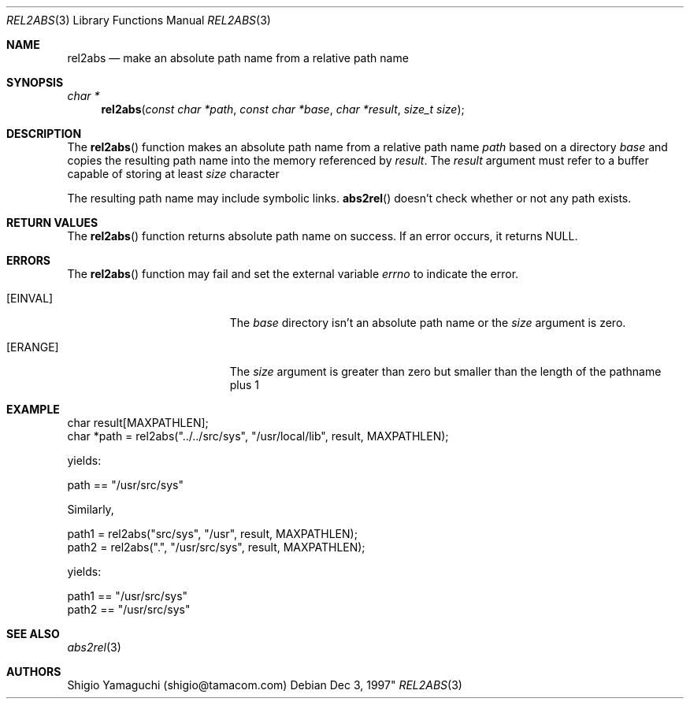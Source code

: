 .\"
.\" Copyright (c) 1997 Shigio Yamaguchi. All rights reserved.
.\" Copyright (c) 1999 Tama Communications Corporation. All rights reserved.
.\"
.\" Redistribution and use in source and binary forms, with or without
.\" modification, are permitted provided that the following conditions
.\" are met:
.\" 1. Redistributions of source code must retain the above copyright
.\"    notice, this list of conditions and the following disclaimer.
.\" 2. Redistributions in binary form must reproduce the above copyright
.\"    notice, this list of conditions and the following disclaimer in the
.\"    documentation and/or other materials provided with the distribution.
.\"
.\" THIS SOFTWARE IS PROVIDED BY THE AUTHOR AND CONTRIBUTORS ``AS IS'' AND
.\" ANY EXPRESS OR IMPLIED WARRANTIES, INCLUDING, BUT NOT LIMITED TO, THE
.\" IMPLIED WARRANTIES OF MERCHANTABILITY AND FITNESS FOR A PARTICULAR PURPOSE
.\" ARE DISCLAIMED.  IN NO EVENT SHALL THE AUTHOR OR CONTRIBUTORS BE LIABLE
.\" FOR ANY DIRECT, INDIRECT, INCIDENTAL, SPECIAL, EXEMPLARY, OR CONSEQUENTIAL
.\" DAMAGES (INCLUDING, BUT NOT LIMITED TO, PROCUREMENT OF SUBSTITUTE GOODS
.\" OR SERVICES; LOSS OF USE, DATA, OR PROFITS; OR BUSINESS INTERRUPTION)
.\" HOWEVER CAUSED AND ON ANY THEORY OF LIABILITY, WHETHER IN CONTRACT, STRICT
.\" LIABILITY, OR TORT (INCLUDING NEGLIGENCE OR OTHERWISE) ARISING IN ANY WAY
.\" OUT OF THE USE OF THIS SOFTWARE, EVEN IF ADVISED OF THE POSSIBILITY OF
.\" SUCH DAMAGE.
.\"
.\" $FreeBSD: releng/12.0/lib/libpathconv/rel2abs.3 309035 2016-11-23 07:57:52Z julian $
.\"
.Dd Dec 3, 1997"
.Dt REL2ABS 3
.Os
.Sh NAME
.Nm rel2abs
.Nd make an absolute path name from a relative path name
.Sh SYNOPSIS
.Ft "char *"
.Fn rel2abs "const char *path" "const char *base" "char *result" "size_t size"
.Sh DESCRIPTION
The
.Fn rel2abs
function makes an absolute path name from a relative path name
.Fa path
based on a directory
.Fa base
and copies the resulting path name into the memory referenced by
.Fa result .
The
.Fa result
argument must refer to a buffer capable of storing at least
.Fa size
character

The resulting path name may include symbolic links.
.Fn abs2rel
doesn't check whether or not any path exists.
.Sh "RETURN VALUES"
The
.Fn rel2abs
function returns absolute path name on success.
If an error occurs, it returns
.Dv NULL .
.Sh ERRORS
The
.Fn rel2abs
function may fail and set the external variable
.Va errno
to indicate the error.
.Bl -tag -width Er
.It Bq Er EINVAL
The
.Fa base
directory isn't an absolute path name or the
.Fa size
argument is zero.
.It Bq Er ERANGE
The
.Fa size
argument is greater than zero but smaller than the length of the pathname plus 1
.Sh EXAMPLE
    char result[MAXPATHLEN];
    char *path = rel2abs("../../src/sys", "/usr/local/lib", result, MAXPATHLEN);

yields:

    path == "/usr/src/sys"

Similarly,

    path1 = rel2abs("src/sys", "/usr", result, MAXPATHLEN);
    path2 = rel2abs(".", "/usr/src/sys", result, MAXPATHLEN);

yields:

    path1 == "/usr/src/sys"
    path2 == "/usr/src/sys"
.Sh "SEE ALSO"
.Xr abs2rel 3
.Sh AUTHORS
Shigio Yamaguchi (shigio@tamacom.com)
